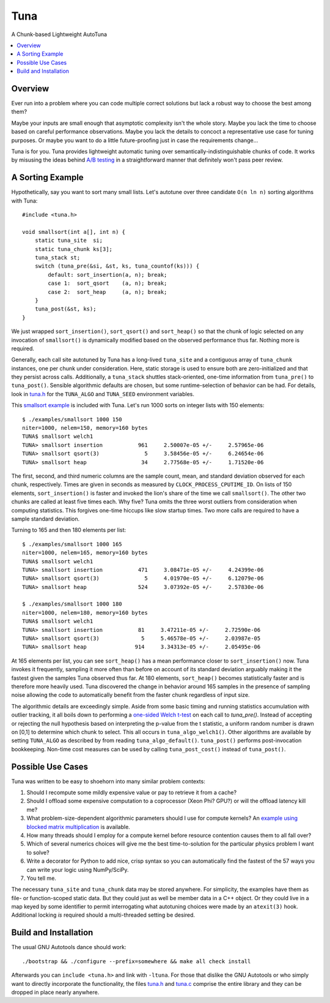 Tuna
====

A Chunk-based Lightweight AutoTuna |BuildStatus|_

.. |BuildStatus| image:: https://app.travis-ci.com/RhysU/tuna.svg?branch=master
.. _BuildStatus: https://app.travis-ci.com/RhysU/tuna

.. contents:: :local:

Overview
--------

Ever run into a problem where you can code multiple correct solutions but lack
a robust way to choose the best among them?

Maybe your inputs are small enough that asymptotic complexity isn't the whole
story.  Maybe you lack the time to choose based on careful performance
observations.  Maybe you lack the details to concoct a representative use case
for tuning purposes.  Or maybe you want to do a little future-proofing just in
case the requirements change...

Tuna is for you.  Tuna provides lightweight automatic tuning over
semantically-indistinguishable chunks of code.  It works by misusing the ideas
behind `A/B testing <http://en.wikipedia.org/wiki/A/B_testing>`_ in a
straightforward manner that definitely won't pass peer review.

A Sorting Example
-----------------

Hypothetically, say you want to sort many small lists.  Let's autotune over
three candidate ``O(n ln n)`` sorting algorithms with Tuna::

    #include <tuna.h>

    void smallsort(int a[], int n) {
        static tuna_site  si;
        static tuna_chunk ks[3];
        tuna_stack st;
        switch (tuna_pre(&si, &st, ks, tuna_countof(ks))) {
            default: sort_insertion(a, n); break;
            case 1:  sort_qsort    (a, n); break;
            case 2:  sort_heap     (a, n); break;
        }
        tuna_post(&st, ks);
    }

We just wrapped ``sort_insertion()``, ``sort_qsort()`` and ``sort_heap()`` so
that the chunk of logic selected on any invocation of ``smallsort()`` is
dynamically modified based on the observed performance thus far.  Nothing more
is required.

Generally, each call site autotuned by Tuna has a long-lived ``tuna_site`` and
a contiguous array of ``tuna_chunk`` instances, one per chunk under
consideration.  Here, static storage is used to ensure both are
zero-initialized and that they persist across calls.  Additionally, a
``tuna_stack`` shuttles stack-oriented, one-time information from
``tuna_pre()`` to ``tuna_post()``.  Sensible algorithmic defaults are chosen,
but some runtime-selection of behavior can be had.  For details, look in
`tuna.h <tuna/tuna.h>`_ for the ``TUNA_ALGO`` and ``TUNA_SEED`` environment
variables.

This `smallsort example <examples/smallsort.c>`_ is included with Tuna.  Let's
run 1000 sorts on integer lists with 150 elements::

    $ ./examples/smallsort 1000 150
    niter=1000, nelem=150, memory=160 bytes
    TUNA$ smallsort welch1
    TUNA> smallsort insertion           961     2.50007e-05 +/-     2.57965e-06
    TUNA> smallsort qsort(3)              5     3.58456e-05 +/-     6.24654e-06
    TUNA> smallsort heap                 34     2.77568e-05 +/-     1.71520e-06

The first, second, and third numeric columns are the sample count, mean, and
standard deviation observed for each chunk, respectively.  Times are given in
seconds as measured by ``CLOCK_PROCESS_CPUTIME_ID``.  On lists of 150 elements,
``sort_insertion()`` is faster and invoked the lion's share of the time we call
``smallsort()``.  The other two chunks are called at least five times each.  Why
five?  Tuna omits the three worst outliers from consideration when computing
statistics.  This forgives one-time hiccups like slow startup times.  Two more
calls are required to have a sample standard deviation.

Turning to 165 and then 180 elements per list::

    $ ./examples/smallsort 1000 165
    niter=1000, nelem=165, memory=160 bytes
    TUNA$ smallsort welch1
    TUNA> smallsort insertion           471     3.08471e-05 +/-     4.24399e-06
    TUNA> smallsort qsort(3)              5     4.01970e-05 +/-     6.12079e-06
    TUNA> smallsort heap                524     3.07392e-05 +/-     2.57830e-06

    $ ./examples/smallsort 1000 180
    niter=1000, nelem=180, memory=160 bytes
    TUNA$ smallsort welch1
    TUNA> smallsort insertion           81     3.47211e-05 +/-     2.72590e-06
    TUNA> smallsort qsort(3)             5     5.46578e-05 +/-     2.03987e-05
    TUNA> smallsort heap               914     3.34313e-05 +/-     2.05495e-06

At 165 elements per list, you can see ``sort_heap()`` has a mean performance
closer to ``sort_insertion()`` now.  Tuna invokes it frequently, sampling it
more often than before on account of its standard deviation arguably
making it the fastest given the samples Tuna observed thus far.  At 180
elements, ``sort_heap()`` becomes statistically faster and is therefore more
heavily used.  Tuna discovered the change in behavior around 165 samples in the
presence of sampling noise allowing the code to automatically benefit from the
faster chunk regardless of input size.

The algorithmic details are exceedingly simple.  Aside from some basic timing
and running statistics accumulation with outlier tracking, it all boils down to
performing a `one-sided Welch t-test
<http://en.wikipedia.org/wiki/Welch's_t_test>`_ on each call to `tuna_pre()`.
Instead of accepting or rejecting the null hypothesis based on interpreting the
p-value from the t statistic, a uniform random number is drawn on [0,1] to
determine which chunk to select.  This all occurs in ``tuna_algo_welch1()``.
Other algorithms are available by setting ``TUNA_ALGO`` as described by from
reading ``tuna_algo_default()``.  ``tuna_post()`` performs post-invocation
bookkeeping.  Non-time cost measures can be used by calling
``tuna_post_cost()`` instead of ``tuna_post()``.

Possible Use Cases
------------------

Tuna was written to be easy to shoehorn into many similar problem contexts:

1. Should I recompute some mildly expensive value or pay to retrieve it from a
   cache?
2. Should I offload some expensive computation to a coprocessor (Xeon Phi?
   GPU?) or will the offload latency kill me?
3. What problem-size-dependent algorithmic parameters should I use for compute
   kernels?  An `example using blocked matrix multiplication
   <examples/blockedmm.c>`_ is available.
4. How many threads should I employ for a compute kernel before resource
   contention causes them to all fall over?
5. Which of several numerics choices will give me the best time-to-solution
   for the particular physics problem I want to solve?
6. Write a decorator for Python to add nice, crisp syntax so you can
   automatically find the fastest of the 57 ways you can write your logic using
   NumPy/SciPy.
7. You tell me.

The necessary ``tuna_site`` and ``tuna_chunk`` data may be stored anywhere.
For simplicity, the examples have them as file- or function-scoped static data.
But they could just as well be member data in a C++ object.  Or they could live
in a map keyed by some identifier to permit interrogating what autotuning
choices were made by an ``atexit(3)`` hook.  Additional locking *is* required
should a multi-threaded setting be desired.

Build and Installation
----------------------

The usual GNU Autotools dance should work::

    ./bootstrap && ./configure --prefix=somewhere && make all check install

Afterwards you can ``include <tuna.h>`` and link with ``-ltuna``.  For those
that dislike the GNU Autotools or who simply want to directly incorporate the
functionality, the files `tuna.h <tuna/tuna.h>`_ and `tuna.c <tuna/tuna.c>`_
comprise the entire library and they can be dropped in place nearly anywhere.
